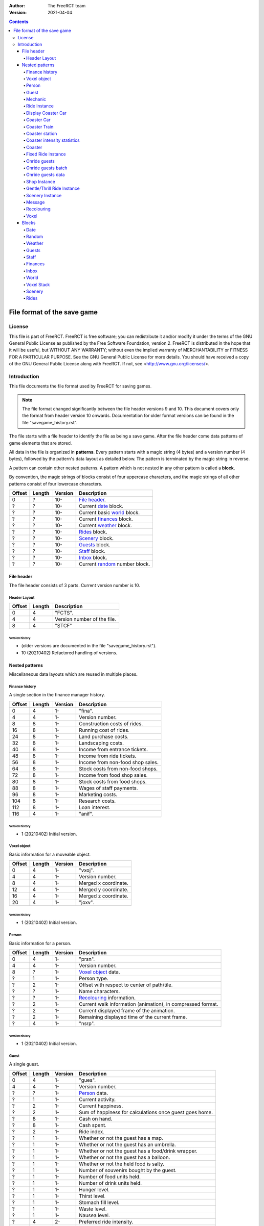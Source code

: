 :Author: The FreeRCT team
:Version: 2021-04-04

.. contents::
   :depth: 4

############################
File format of the save game
############################

.. Section levels  # = ~ .

License
=======
This file is part of FreeRCT.
FreeRCT is free software; you can redistribute it and/or modify it under the
terms of the GNU General Public License as published by the Free Software
Foundation, version 2.
FreeRCT is distributed in the hope that it will be useful, but WITHOUT ANY
WARRANTY; without even the implied warranty of MERCHANTABILITY or FITNESS FOR A
PARTICULAR PURPOSE.
See the GNU General Public License for more details. You should have received a
copy of the GNU General Public License along with FreeRCT. If not, see
<http://www.gnu.org/licenses/>.

Introduction
============
This file documents the file format used by FreeRCT for saving games.

.. note:: The file format changed significantly between the file header versions 9 and 10.
          This document covers only the format from header version 10 onwards.
          Documentation for older format versions can be found in the file "savegame_history.rst".

The file starts with a file header to identify the file as being a save game.
After the file header come data patterns of game elements that are stored.

All data in the file is organized in **patterns**. Every pattern starts with a
magic string (4 bytes) and a version number (4 bytes), followed by the pattern's
data layout as detailed below. The pattern is terminated by the magic string in
reverse.

A pattern can contain other nested patterns. A pattern which is not
nested in any other pattern is called a **block**.

By convention, the magic strings of blocks consist of four uppercase characters, and
the magic strings of all other patterns consist of four lowercase characters.

======  ======  =======  ======================================================
Offset  Length  Version  Description
======  ======  =======  ======================================================
   0       ?     10-     `File header`_.
   ?       ?     10-     Current date_ block.
   ?       ?     10-     Current basic world_ block.
   ?       ?     10-     Current finances_ block.
   ?       ?     10-     Current weather_ block.
   ?       ?     10-     Rides_ block.
   ?       ?     10-     Scenery_ block.
   ?       ?     10-     Guests_ block.
   ?       ?     10-     Staff_ block.
   ?       ?     10-     Inbox_ block.
   ?       ?     10-     Current random_ number block.
======  ======  =======  ======================================================


File header
-----------
The file header consists of 3 parts. Current version number is 10.

Header Layout
~~~~~~~~~~~~~

======  ======  ======================================================
Offset  Length  Description
======  ======  ======================================================
   0       4    "FCTS".
   4       4    Version number of the file.
   8       4    "STCF"
======  ======  ======================================================

Version history
...............

- (older versions are documented in the file "savegame_history.rst").
- 10 (20210402) Refactored handling of versions.


Nested patterns
---------------
Miscellaneous data layouts which are reused in multiple places.

Finance history
~~~~~~~~~~~~~~~
A single section in the finance manager history.

======  ======  =======  ======================================================
Offset  Length  Version  Description
======  ======  =======  ======================================================
   0       4      1-     "fina".
   4       4      1-     Version number.
   8       8      1-     Construction costs of rides.
  16       8      1-     Running cost of rides.
  24       8      1-     Land purchase costs.
  32       8      1-     Landscaping costs.
  40       8      1-     Income from entrance tickets.
  48       8      1-     Income from ride tickets.
  56       8      1-     Income from non-food shop sales.
  64       8      1-     Stock costs from non-food shops.
  72       8      1-     Income from food shop sales.
  80       8      1-     Stock costs from food shops.
  88       8      1-     Wages of staff payments.
  96       8      1-     Marketing costs.
 104       8      1-     Research costs.
 112       8      1-     Loan interest.
 116       4      1-     "anif".
======  ======  =======  ======================================================

Version history
...............

- 1 (20210402) Initial version.


Voxel object
~~~~~~~~~~~~
Basic information for a moveable object.

======  ======  =======  ======================================================
Offset  Length  Version  Description
======  ======  =======  ======================================================
   0       4      1-     "vxoj".
   4       4      1-     Version number.
   8       4      1-     Merged x coordinate.
  12       4      1-     Merged y coordinate.
  16       4      1-     Merged z coordinate.
  20       4      1-     "joxv".
======  ======  =======  ======================================================

Version history
...............

- 1 (20210402) Initial version.


Person
~~~~~~
Basic information for a person.

======  ======  =======  ======================================================
Offset  Length  Version  Description
======  ======  =======  ======================================================
   0       4      1-     "prsn".
   4       4      1-     Version number.
   8       ?      1-     `Voxel object`_ data.
   ?       1      1-     Person type.
   ?       2      1-     Offset with respect to center of path/tile.
   ?       ?      1-     Name characters.
   ?       ?      1-     Recolouring_ information.
   ?       2      1-     Current walk information (animation), in compressed format.
   ?       2      1-     Current displayed frame of the animation.
   ?       2      1-     Remaining displayed time of the current frame.
   ?       4      1-     "nsrp".
======  ======  =======  ======================================================

Version history
...............

- 1 (20210402) Initial version.


Guest
~~~~~
A single guest.

======  ======  =======  ======================================================
Offset  Length  Version  Description
======  ======  =======  ======================================================
   0       4      1-     "gues".
   4       4      1-     Version number.
   ?       ?      1-     Person_ data.
   ?       1      1-     Current activity.
   ?       2      1-     Current happiness.
   ?       2      1-     Sum of happiness for calculations once guest goes home.
   ?       8      1-     Cash on hand.
   ?       8      1-     Cash spent.
   ?       2      1-     Ride index.
   ?       1      1-     Whether or not the guest has a map.
   ?       1      1-     Whether or not the guest has an umbrella.
   ?       1      1-     Whether or not the guest has a food/drink wrapper.
   ?       1      1-     Whether or not the guest has a balloon.
   ?       1      1-     Whether or not the held food is salty.
   ?       1      1-     Number of souvenirs bought by the guest.
   ?       1      1-     Number of food units held.
   ?       1      1-     Number of drink units held.
   ?       1      1-     Hunger level.
   ?       1      1-     Thirst level.
   ?       1      1-     Stomach fill level.
   ?       1      1-     Waste level.
   ?       1      1-     Nausea level.
   ?       4      2-     Preferred ride intensity.
   ?       4      2-     Minimum ride intensity.
   ?       4      2-     Maximum ride intensity.
   ?       4      2-     Maximum ride nausea.
   ?       4      2-     Minimum ride excitement.
   ?       4      1-     "seug".
======  ======  =======  ======================================================

Version history
...............

- 1 (20210402) Initial version.
- 2 (20210402) Added ride rating preferences.


Mechanic
~~~~~~~~
A single mechanic.

======  ======  =======  ======================================================
Offset  Length  Version  Description
======  ======  =======  ======================================================
   0       4      1-     "mchc".
   4       4      1-     Version number.
   ?       ?      1-     Person_ data.
   ?       2      1-     Ride index.
   ?       4      1-     "chcm".
======  ======  =======  ======================================================

Version history
...............

- 1 (20210423) Initial version.


Ride Instance
~~~~~~~~~~~~~
Basic information for a single ride instance.

======  ======  =======  ===========================================================
Offset  Length  Version  Description
======  ======  =======  ===========================================================
   0       4      1-     "ride".
   4       4      1-     Version number.
   8       ?      1-     Ride name characters.
   ?       2      1-     Ride state and flags.
   ?       2      1-     Ride entrance type ID.
   ?       2      1-     Ride exit type ID.
   ?       ?      1-     Ride recolouring_ information.
   ?       ?      1-     Entrance recolouring_ information.
   ?       ?      1-     Exit recolouring_ information.
   ?       ?      1-     Every sold item's price (8 byte each).
   ?       ?      1-     Every sold item's count (8 byte each).
   ?       8      1-     Total profit of the ride.
   ?       8      1-     Total profit of selling items.
   ?       2      1-     Current reliability.
   ?       2      1-     Current maximum reliability.
   ?       4      1-     Ride maintenance interval.
   ?       4      1-     Time since last maintenance.
   ?       1      1-     1 if the ride is broken; otherwise 0.
   ?       1      1-     1 if a mechanic has been requested; otherwise 0.
   ?       4      1-     Time since the message about a long queue was last sent.
   ?       4      1-     Excitement rating.
   ?       4      1-     Intensity rating.
   ?       4      1-     Nausea rating.
   ?       4      1-     "edir".
======  ======  =======  ===========================================================

Version history
...............

- 1 (20210402) Initial version.


Display Coaster Car
~~~~~~~~~~~~~~~~~~~
One piece of a coaster car.

======  ======  =======  ======================================================
Offset  Length  Version  Description
======  ======  =======  ======================================================
   0       4      1-     "dpcc".
   4       4      1-     Version number.
   8       ?      1-     `Voxel object`_ data.
   ?       1      1-     Current car pitch.
   ?       1      1-     Current car roll.
   ?       1      1-     Current car yaw.
   ?       4      1-     "ccpd".
======  ======  =======  ======================================================

Version history
...............

- 1 (20210402) Initial version.


Coaster Car
~~~~~~~~~~~
One car of a coaster train.

======  ======  =======  ======================================================
Offset  Length  Version  Description
======  ======  =======  ======================================================
   0       4      1-     "cstc".
   4       4      1-     Version number.
   8       ?      1-     The front Display Coaster Car.
   ?       ?      1-     The back Display Coaster Car.
   ?       4      1-     Number of guests in the car.
   ?      4*?     1-     The ID of every guest in the car.
   ?       4      1-     "ctsc".
======  ======  =======  ======================================================

Version history
...............

- 1 (20210402) Initial version.


Coaster Train
~~~~~~~~~~~~~
One train of a coaster.

======  ======  =======  ========================================================
Offset  Length  Version  Description
======  ======  =======  ========================================================
   0       4      1-     "cstt".
   4       4      1-     Version number.
   8       ?      1-     The data of every car in the train.
                         The number of cars is stored in the coaster instance.
   ?       4      1-     The train's position along the track.
   ?       4      1-     The current speed.
   ?       1      1-     The train's current station policy.
   ?       4      1-     The number of milliseconds left to wait in the station.
   ?       4      1-     "ttsc".
======  ======  =======  ========================================================

Version history
...............

- 1 (20210402) Initial version.


Coaster station
~~~~~~~~~~~~~~~
One station of a coaster.

This data layout is not a pattern in itself, but rather embedded in the Coaster Instance pattern.
It uses the Coaster Instance pattern's version number.

======  ======  ========================  ============================================================
Offset  Length  Coaster Instance Version  Description
======  ======  ========================  ============================================================
   0       2      1-                      X coordinate of the entrance.
   2       2      1-                      Y coordinate of the entrance.
   4       2      1-                      Z coordinate of the entrance.
   6       2      1-                      X coordinate of the exit.
   8       2      1-                      Y coordinate of the exit.
  10       2      1-                      Z coordinate of the exit.
  12       1      1-                      Station direction.
  13       4      1-                      Station length.
  17       4      1-                      Station start position.
  21       4      1-                      Number of voxels occupied by the station.
  25       ?      1-                      For each voxel: The x, y, and z coordinate (2 bytes each).
======  ======  ========================  ============================================================

Version history
...............

- 1 (20210402) Initial version.


Coaster intensity statistics
~~~~~~~~~~~~~~~~~~~~~~~~~~~~
A single coaster intensity statistics data point.

This data layout is not a pattern in itself, but rather embedded in the Coaster Instance pattern.
It uses the Coaster Instance pattern's version number.

======  ======  ========================  ======================================================
Offset  Length  Coaster Instance Version  Description
======  ======  ========================  ======================================================
   0       4      1-                      Position along the track.
   4       1      1-                      Whether this data point is valid (1 or 0).
   5       4      1-                      Data point precision.
   9       4      1-                      Average train speed.
  13       4      1-                      Average vertical G force.
  17       4      1-                      Average horizontal G force.
======  ======  ========================  ======================================================

Version history
...............

- 1 (20210402) Initial version.


Coaster
~~~~~~~
A coaster instance.

======  ======  =======  ======================================================
Offset  Length  Version  Description
======  ======  =======  ======================================================
   0       4      1-     "csti".
   4       4      1-     Version number.
   8       ?      1-     `Ride instance`_ data.
   ?       4      1-     Number of positioned track pieces.
   ?       4      1-     Total length of the roller coaster (in 1/256 pixels).
   ?       2      1-     Number of placed track pieces.
   ?       ?      1-     Contents of "number" placed track pieces.
   ?       4      1-     Number of trains in this coaster.
   ?       4      1-     Number of cars in a single train.
   ?       ?      1-     Data of each train
   ?       4      1-     Maximum idle duration in milliseconds.
   ?       4      1-     Minimum idle duration in milliseconds.
   ?       4      1-     Number of stations.
   ?       ?      1-     Each station's `coaster station`_ data.
   ?       4      1-     Number of intensity statistics data points.
   ?       ?      1-     Each `coaster intensity statistics`_ data point.
   ?       4      1-     "itsc".
======  ======  =======  ======================================================

Version history
...............

- 1 (20210402) Initial version.


Fixed Ride Instance
~~~~~~~~~~~~~~~~~~~
Basic information for a single fixed ride instance.

======  ======  =======  ======================================================
Offset  Length  Version  Description
======  ======  =======  ======================================================
   0       4      1-     "fxri".
   4       4      1-     Version number.
   8       ?      1-     `Ride instance`_ data.
   ?       1      1-     Ride orientation.
   ?       2      1-     X coordinate of the ride base position.
   ?       2      1-     Y coordinate of the ride base position.
   ?       2      1-     Z coordinate of the ride base position.
   ?       2      1-     Number of working cycles.
   ?       4      1-     Minimum idle duration.
   ?       4      1-     Maximum idle duration.
   ?       4      1-     Time left in the current working phase.
   ?       1      1-     1 if the ride is working; otherwise 0.
   ?       ?      1-     `Onride guests`_ data.
   ?       4      1-     "irxf".
======  ======  =======  ======================================================

Version history
...............

- 1 (20210402) Initial version.


Onride guests
~~~~~~~~~~~~~
Holds data about all the guests on a ride.

======  ======  =======  ======================================================
Offset  Length  Version  Description
======  ======  =======  ======================================================
   0       4      1-     "onrg".
   4       4      1-     Version number.
   8       2      1-     The size of a batch.
  10       2      1-     The number of batches.
  12       ?      1-     Every batch's `onride guests batch`_ data.
   ?       4      1-     "grno".
======  ======  =======  ======================================================

Version history
...............

- 1 (20210402) Initial version.


Onride guests batch
~~~~~~~~~~~~~~~~~~~
Holds data about one batch of guests on a ride.

======  ======  =======  ======================================================
Offset  Length  Version  Description
======  ======  =======  ======================================================
   0       4      1-     "gstb".
   4       4      1-     Version number.
   8       1      1-     The batch's state.
   9       4      1-     The remaining running time.
  13       2      1-     The batch's entry information.
  15       ?      1-     The `onride guests data`_ for each guest.
   ?       4      1-     "btsg".
======  ======  =======  ======================================================

Version history
...............

- 1 (20210402) Initial version.


Onride guests data
~~~~~~~~~~~~~~~~~~
Holds data about one individual guest on a ride.

======  ======  =======  ======================================================
Offset  Length  Version  Description
======  ======  =======  ======================================================
   0       4      1-     "gstd".
   4       4      1-     Version number.
   8       4      1-     The guest's ID.
  12       1      1-     The guest's entry information.
  13       4      1-     "dtsg".
======  ======  =======  ======================================================

Version history
...............

- 1 (20210402) Initial version.


Shop Instance
~~~~~~~~~~~~~
Information for a single shop instance.

======  ======  =======  ======================================================
Offset  Length  Version  Description
======  ======  =======  ======================================================
   0       4      1-     "shop".
   4       4      1-     Version number.
   8       ?      1-     The `fixed ride instance`_ data.
   ?       4      1-     "pohs".
======  ======  =======  ======================================================

Version history
...............

- 1 (20210402) Initial version.


Gentle/Thrill Ride Instance
~~~~~~~~~~~~~~~~~~~~~~~~~~~
Information for a single instance of a gentle or thrill ride.

======  ======  =======  ======================================================
Offset  Length  Version  Description
======  ======  =======  ======================================================
   0       4      1-     "gtri".
   4       4      1-     Version number.
   8       ?      1-     The `fixed ride instance`_ data.
   ?       2      1-     The entrance's x coordinate.
   ?       2      1-     The entrance's y coordinate.
   ?       2      1-     The entrance's z coordinate.
   ?       2      1-     The exit's x coordinate.
   ?       2      1-     The exit's y coordinate.
   ?       2      1-     The exit's z coordinate.
   ?       4      1-     "irtg".
======  ======  =======  ======================================================

Version history
...............

- 1 (20210402) Initial version.


Scenery Instance
~~~~~~~~~~~~~~~~
Information for a single scenery item instance.

======  ======  =======  ======================================================
Offset  Length  Version  Description
======  ======  =======  ======================================================
   0       4      1-     "scni".
   4       4      1-     Version number.
   8       2      1-     X base coordinate.
  10       2      1-     Y base coordinate.
  12       2      1-     Z base coordinate.
  14       1      1-     The item's orientation.
  15       4      1-     The time in the animation.
  19       4      1-     The time since the item was last watered.
  23       4      1-     "incs".
======  ======  =======  ======================================================

Version history
...............

- 1 (20210402) Initial version.


Message
~~~~~~~
Information for a single message in the player's inbox.

======  ======  =======  ============================================================================================================
Offset  Length  Version  Description
======  ======  =======  ============================================================================================================
   0       4      1-     "mssg".
   4       4      1-     Version number.
   8       2      1-     The message string ID.
  10       4      1-     The first data item.
  14       4      1-     The second data item.
  18       4      1-     The timestamp in compressed date format (see the Date block for information on this format).
  22       4      1-     "gssm".
======  ======  =======  ============================================================================================================

Version history
...............

- 1 (20210402) Initial version.


Recolouring
~~~~~~~~~~~
Represents a recolouring specification.

======  ======  =======  ======================================================
Offset  Length  Version  Description
======  ======  =======  ======================================================
   0       4      1-     "rcol".
   4       4      1-     Version number.
   8       1      1-     The palette index of the first colour.
   9       1      1-     The palette index of the second colour.
  10       1      1-     The palette index of the third colour.
  11       1      1-     The palette index of the fourth colour.
  12       4      1-     "locr".
======  ======  =======  ======================================================

Version history
...............

- 1 (20210402) Initial version.


Voxel
~~~~~
Represents a single voxel.

======  ======  =======  ===============================================================
Offset  Length  Version  Description
======  ======  =======  ===============================================================
   0       4      1-     "voxl".
   4       4      1-     Version number.
   8       4      1-     Ground type.
  12       1      1-     Instance type.
  13      0/2     1-     Instance data (skipped for voxels without a ride instance).
   ?       2      1-     Fence bits.
   ?       4      1-     "lxov".
======  ======  =======  ===============================================================

Version history
...............

- 1 (20210402) Initial version.


Blocks
------
Top-level data layouts which are present once in every savegame file.

Date
~~~~
Stores the current date of the game.

======  ======  =======  ======================================================
Offset  Length  Version  Description
======  ======  =======  ======================================================
   0       4      1-     "DATE".
   4       4      1-     Version number of the date block.
   8       4      1-     Current date, in compressed format.
  12       4      1-     "ETAD"
======  ======  =======  ======================================================

where compressed format is an unsigned 32 bit number, with

- bit 0..4  day
- bit 5..8  month
- bit 9..15 year
- bit 16..25 fraction of the day.

Version history
...............

- 1 (20140410) Initial version.


Random
~~~~~~
Stores the current random seed.

======  ======  =======  ======================================================
Offset  Length  Version  Description
======  ======  =======  ======================================================
   0       4      1-     "RAND".
   4       4      1-     Version number of the random number block.
   8       4      1-     Current random number.
  12       4      1-     "DNAR".
======  ======  =======  ======================================================

Version history
...............

- 1 (20140410) Initial version.


Weather
~~~~~~~
Stores the current weather.

======  ======  =======  ======================================================
Offset  Length  Version  Description
======  ======  =======  ======================================================
   0       4      1-     "WTHR".
   4       4      1-     Version number of the weather block.
   8       4      1-     Current temperature, in 1/10 degrees Celsius.
  12       4      1-     Current weather type.
  16       4      1-     Next weather type.
  20       4      1-     Speed of change in the weather.
  24       4      1-     "RHTW"
======  ======  =======  ======================================================

Version history
...............

- 1 (20150505) Initial version.


Guests
~~~~~~
Stores all guests in the game.

======  ======  =======  ==============================================================
Offset  Length  Version  Description
======  ======  =======  ==============================================================
   0       4      1-     "GSTS".
   4       4      1-     Version number of the guests block.
   8       2      1-     Start voxel x coordinate.
  10       2      1-     Start voxel y coordinate.
  12       2      1-     Frame counter.
  14       2      1-     Next guest (index) to animate.
  16       4      1-     Lowest 'free' index for next new guest.
  20       4      1-     Number of active guests.
  24       ?      1-     Contents of "number" active guests. Each guest is stored as
                         his unique ID (2 bytes) followed by the `Guest`_ data pattern.
   ?       4      1-     "STSG"
======  ======  =======  ==============================================================

Version history
...............

- 1 (20150823) Initial version.


Staff
~~~~~
Stores all the staff in the game.

======  ======  =======  ==============================================================
Offset  Length  Version  Description
======  ======  =======  ==============================================================
   0       4      1-     "STAF".
   4       4      1-     Version number of the staff block.
   8       2      3-     Last unique staff member ID.
  10       4      1-     Number of pending mechanic requests.
  14       ?      1-     Every mechanic requests's ride ID (2 bytes each).
   ?       4      2-     Number of mechanics.
   ?       ?      2-     The data of every Mechanic_.
   ?       4      1-     "FATS"
======  ======  =======  ==============================================================

Version history
...............

- 1 (20210402) Initial version.
- 2 (20210423) Added mechanics.
- 3 (20210426) Added staff IDs and NOCOM.


Finances
~~~~~~~~
Stores the historic information about income and payments,
as well as the current loan and amount of available cash.

======  ======  =======  ======================================================
Offset  Length  Version  Description
======  ======  =======  ======================================================
   0       4      1-     "FINA".
   4       4      1-     Version number of the financial block.
   8       1      1-     Number of available history sections.
   9       1      1-     Index into the current financial data bock.
  10       8      1-     Current cash.
  18       ?      1-     Each `finance history`_ section's data pattern.
  12       4      1-     "ANIF".
======  ======  =======  ======================================================

Version history
...............

- 1 (20210402) Initial version.


Inbox
~~~~~
Stores all messages in the player's inbox.

======  ======  =======  ==============================================================
Offset  Length  Version  Description
======  ======  =======  ==============================================================
   0       4      1-     "INBX".
   4       4      1-     Version number of the staff block.
   8       4      1-     Number of messages.
  12       ?      1-     Every `message`_'s data pattern.
   ?       4      1-     "XBNI"
======  ======  =======  ==============================================================

Version history
...............

- 1 (20210402) Initial version.


World
~~~~~
The basic world block contains voxel information about ground, foundations, and
small rides (paths etc). Voxel data of full rides and voxel objects are not
stored here, they are part of the full rides or persons.

======  ======  =======  ====================================================================
Offset  Length  Version  Description
======  ======  =======  ====================================================================
   0       4      1-     "WRLD".
   4       4      1-     Version number of the basic world block.
   8       2      1-     Length of the world in X direction.
  10       2      1-     Length of the world in Y direction.
  10       2      2-     Number of border fence override rules.
  12       ?      2-     Every border fence override rule. One rule consists of the x and
                         y coordinates (2 bytes each) followed by the tile edge (1 byte).
   ?       4      1-     "DLRW"
   ?       ?      1-     `Voxel stack`_ patterns.
======  ======  =======  ====================================================================

The voxel stack blocks store each voxel stack of the world, starting at
coordinate ``(0, 0)`` and ending at ``(max_x, max_y)``. The ``y`` coordinate
runs fastest.

Version history
...............

- (older versions are documented in the file "savegame_history.rst").
- 2 (20210402) Added border fence override rules.


Voxel Stack
~~~~~~~~~~~
Represents a voxel stack.

This pattern is different from all other blocks in that
it is typically present multiple times in the file.

======  ======  =======  ======================================================
Offset  Length  Version  Description
======  ======  =======  ======================================================
   0       4      1-     "VSTK".
   4       4      1-     Version number.
   8       2      1-     Base height.
  10       2      1-     Stack height.
  12       1      1-     Owner type.
  13       ?      1-     Every `voxel`_'s data pattern.
   ?       4      1-     "KTSV"
======  ======  =======  ======================================================

Version history
...............

- (older versions are documented in the file "savegame_history.rst").
- 3 (20150428) Fences near the lowest corner of a steep slope moved from top voxel to base voxel.


Scenery
~~~~~~~
All placed scenery instances in the world.

======  ======  =======  =========================================================================
Offset  Length  Version  Description
======  ======  =======  =========================================================================
   0       4      1-     "SCNY".
   4       4      1-     Version number of the staff block.
   8       4      1-     Number of scenery items.
  12       ?      1-     Every item's type index followed by its `scenery instance`_ data pattern.
   ?       4      1-     "YNCS"
======  ======  =======  =========================================================================

Version history
...............

- 1 (20210402) Initial version.


Rides
~~~~~
Stores all rides.

======  ======  =======  ======================================================================================
Offset  Length  Version  Description
======  ======  =======  ======================================================================================
   0       4      1-     "RIDS".
   4       4      1-     Version number of the rides block.
   8       2      1-     Number of rides.
  10       ?      1-     Every ride's content, consisting of the ride type kind (1 byte), the ride type name
                         characters, and the data pattern of the `ride instance`_'s most derived class.
   ?       4      1-     "SDIR"
======  ======  =======  ======================================================================================

Version history
...............

- 1 (20210402) Initial version.


.. vim: spell
